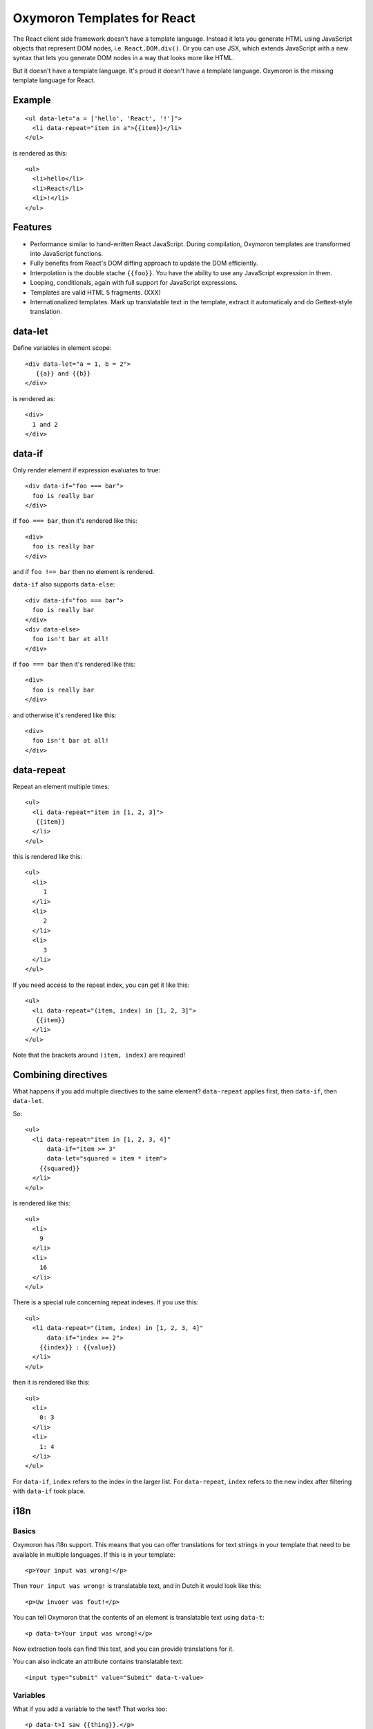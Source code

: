 Oxymoron Templates for React
============================

The React client side framework doesn't have a template
language. Instead it lets you generate HTML using JavaScript objects
that represent DOM nodes, i.e. ``React.DOM.div()``. Or you can use
JSX, which extends JavaScript with a new syntax that lets you generate
DOM nodes in a way that looks more like HTML.

But it doesn't have a template language. It's proud it doesn't have a
template language. Oxymoron is the missing template language for
React.

Example
-------

::

  <ul data-let="a = ['hello', 'React', '!']">
    <li data-repeat="item in a">{{item}}</li>
  </ul>

is rendered as this::

  <ul>
    <li>hello</li>
    <li>React</li>
    <li>!</li>
  </ul>

Features
--------

* Performance similar to hand-written React JavaScript. During
  compilation, Oxymoron templates are transformed into JavaScript
  functions.

* Fully benefits from React's DOM diffing approach to update the DOM
  efficiently.

* Interpolation is the double stache ``{{foo}}``. You have the ability
  to use any JavaScript expression in them.

* Looping, conditionals, again with full support for JavaScript
  expressions.

* Templates are valid HTML 5 fragments. (XXX)

* Internationalized templates. Mark up translatable text in the
  template, extract it automaticaly and do Gettext-style translation.

data-let
--------

Define variables in element scope::

  <div data-let="a = 1, b = 2">
     {{a}} and {{b}}
  </div>

is rendered as::

  <div>
    1 and 2
  </div>

data-if
-------

Only render element if expression evaluates to true::

  <div data-if="foo === bar">
    foo is really bar
  </div>

if ``foo === bar``, then it's rendered like this::

  <div>
    foo is really bar
  </div>

and if ``foo !== bar`` then no element is rendered.

``data-if`` also supports ``data-else``::

  <div data-if="foo === bar">
    foo is really bar
  </div>
  <div data-else>
    foo isn't bar at all!
  </div>

if ``foo === bar`` then it's rendered like this::

  <div>
    foo is really bar
  </div>

and otherwise it's rendered like this::

  <div>
    foo isn't bar at all!
  </div>

data-repeat
-----------

Repeat an element multiple times::

  <ul>
    <li data-repeat="item in [1, 2, 3]">
     {{item}}
    </li>
  </ul>

this is rendered like this::

  <ul>
    <li>
       1
    </li>
    <li>
       2
    </li>
    <li>
       3
    </li>
  </ul>

If you need access to the repeat index, you can get it like this::

  <ul>
    <li data-repeat="(item, index) in [1, 2, 3]">
     {{item}}
    </li>
  </ul>

Note that the brackets around ``(item, index)`` are required!

Combining directives
--------------------

What happens if you add multiple directives to the same element?
``data-repeat`` applies first, then ``data-if``, then ``data-let``.

So::

  <ul>
    <li data-repeat="item in [1, 2, 3, 4]"
        data-if="item >= 3"
        data-let="squared = item * item">
      {{squared}}
    </li>
  </ul>

is rendered like this::

  <ul>
    <li>
      9
    </li>
    <li>
      16
    </li>
  </ul>

There is a special rule concerning repeat indexes. If you use this::

  <ul>
    <li data-repeat="(item, index) in [1, 2, 3, 4]"
        data-if="index >= 2">
      {{index}} : {{value}}
    </li>
  </ul>

then it is rendered like this::

  <ul>
    <li>
      0: 3
    </li>
    <li>
      1: 4
    </li>
  </ul>

For ``data-if``, ``index`` refers to the index in the larger list. For
``data-repeat``, ``index`` refers to the new index after filtering
with ``data-if`` took place.

i18n
----

Basics
~~~~~~

Oxymoron has i18n support. This means that you can offer translations
for text strings in your template that need to be available in
multiple languages. If this is in your template::

  <p>Your input was wrong!</p>

Then ``Your input was wrong!`` is translatable text, and in Dutch
it would look like this::

  <p>Uw invoer was fout!</p>

You can tell Oxymoron that the contents of an element is translatable text
using ``data-t``::

  <p data-t>Your input was wrong!</p>

Now extraction tools can find this text, and you can provide
translations for it.

You can also indicate an attribute contains translatable text::

  <input type="submit" value="Submit" data-t-value>

Variables
~~~~~~~~~

What if you add a variable to the text? That works too::

  <p data-t>I saw {{thing}}.</p>

The translatable text will now be::

  I saw {{thing}}.

And in the translation you can place ``{{thing}}`` where you want it. Here's
the Dutch translation::

  Ik heb {{thing}} gezien.

What if the variable contains an expression instead of a name? For
instance::

  The title is: {{book.title()}}

We don't want to expose translators to such expressions, so this is an
error in a translatable text. You can use ``data-let`` to give them
local translatable names.

Pluralization
~~~~~~~~~~~~~

Consider this example::

  <p data-t>{{count}} cows</p>

When we use this, we run into a problem. What if ``count`` is ``1``? We'd
see this::

  <p>1 cows</p>

But this is wrong. We want this::

  <p>1 cow</p>

English has two *plural form*, one for the singular (1 cow) and one
for everything else, (5 cows). Other languages have other rules
though: some have 1 form for both singular and plural, some have more
than two. Polish for instance has a different form for when the
numeral ends with 2, 3, or 4 than for numbers that end with 5..9 and 0.

All this means we need to tell the translation system what the amount
is so that the right translated plural form can be retrieved. We do
this using ``data-plural``, like this::

  <p data-plural="count">{{count}} cows</p>

``data-plural`` behaves like ``data-t``, but you have to provide an
expression Oxymoron uses to determine the plural form.

If you write your template in English or another language with a
simple singular/plural split, it's handy to also be able to provide
the singular form. You can do so in the next element,
using ``data-singular``::

  <p data-plural="count">{{count}} cows</p>
  <p data-singular>{{count}} cow</p>

This way you can specify the behavior fully for English.

What if you want to indicate plurals for an attribute? Here we do it
for the ``value`` attribute::

  <input data-plural-value="count"
         type="submit" value="{{count}} cows">

You can also provide an optional singular for the ``value``
attribute::

  data-singular-value="{{count}} cow"

Sub-elements: data-tvar
~~~~~~~~~~~~~~~~~~~~~~~

What about a sub-element in a ``data-t`` section? Consider this, where
an ``em`` is inside an element marked with ``data-t``::

  <div data-t>The <em>pink</em> elephant.</div>

Oxymoron also reports an error for this. But why? At first glance the
translatable text could be this::

  The pink elephant.

But there is a problem: we have no reliable way of finding out where
``pink`` should show up in the translation. The French translation for
instance is this::

  L'éléphant rose.

So we'd expect the output to look like this::

  <div>L'éléphant <em>rose</em>.</div>

Oxymoron has no way to know that ``rose`` is French for ``pink`` and
therefore cannot place the ``em`` element correctly.

In these cases you have to help Oyxmoron by marking up the ``em`` element
with ``data-tvar``::

  <div data-t>The <em data-tvar="color">pink</em> elephant.</div>

Now Oxymoron knows to extract two separate translatable texts::

  The {{color}} elephant.

And::

  pink

If the contents of the sub-element is a variable (and a variable only,
nothing else), then ``data-tvar`` is optional, so instead of this::

  <div data-t>The <em data-tvar="color">{{color}}</em> elephant.</div>

can also be written like this::

  <div data-t>The <em>{{color}}</em> elephant.</div>

Logic within translatable text
~~~~~~~~~~~~~~~~~~~~~~~~~~~~~~

You may not put logic within translatable text that affects the
structure of the text. Therefore, elements marked by ``data-t`` may
not contain sub-elements with ``data-if`` or ``data-repeat`` on them.
The compiler reports an error for these.

Nesting
~~~~~~~

A ``data-t`` may not contain a sub-element with a ``data-t`` on it.

``data-tvar`` may however be nested::

  <div data-t>This is a <em data-tvar="something">complicated <a data-tvar="thing" href="">scenario</a></em>.</div>

This results in the following pieces marked for translation::

  This is a {{something}}.

  complicated {{thing}}

  scenario

